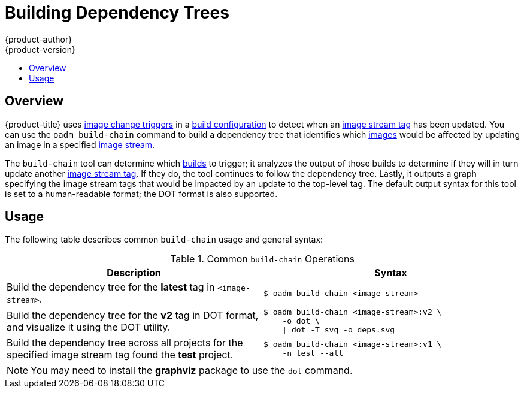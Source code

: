 [[admin-guide-building-dependency-trees]]
= Building Dependency Trees
{product-author}
{product-version}
:data-uri:
:icons:
:experimental:
:toc: macro
:toc-title:

toc::[]

== Overview
{product-title} uses xref:../dev_guide/builds/triggering_builds.adoc#image-change-triggers[image
change triggers] in a xref:../dev_guide/builds/index.adoc#dev-guide-what-is-a-build[build
configuration] to detect when an
xref:../architecture/core_concepts/builds_and_image_streams.adoc#image-stream-tag[image
stream tag] has been updated. You can use the `oadm build-chain` command to
build a dependency tree that identifies which
xref:../architecture/core_concepts/containers_and_images.adoc#docker-images[images]
would be affected by updating an image in a specified
xref:../architecture/core_concepts/builds_and_image_streams.adoc#image-streams[image
stream].

The `build-chain` tool can determine which
xref:../architecture/core_concepts/builds_and_image_streams.adoc#builds[builds]
to trigger; it analyzes the output of those builds to determine if they will in
turn update another
xref:../architecture/core_concepts/builds_and_image_streams.adoc#image-stream-tag[image
stream tag]. If they do, the tool continues to follow the dependency tree.
Lastly, it outputs a graph specifying the image stream tags
that would be impacted by an update to the top-level tag. The default output
syntax for this tool is set to a human-readable format; the DOT format is also
supported.

[[buildchain-usage]]

== Usage

The following table describes common `build-chain` usage and general syntax:

.Common `build-chain` Operations
[cols=".^5,.^5a",options="header"]
|===

|Description |Syntax

|Build the dependency tree for the *latest* tag in `<image-stream>`.
|----
$ oadm build-chain <image-stream>
----

|Build the dependency tree for the *v2* tag in DOT format, and visualize it
using the DOT utility.
|----
$ oadm build-chain <image-stream>:v2 \
    -o dot \
    \| dot -T svg -o deps.svg
----

|Build the dependency tree across all projects for the specified image stream
tag found the *test* project.
|----
$ oadm build-chain <image-stream>:v1 \
    -n test --all
----
|===

[NOTE]
====
You may need to install the *graphviz* package to use the `dot` command.
====
